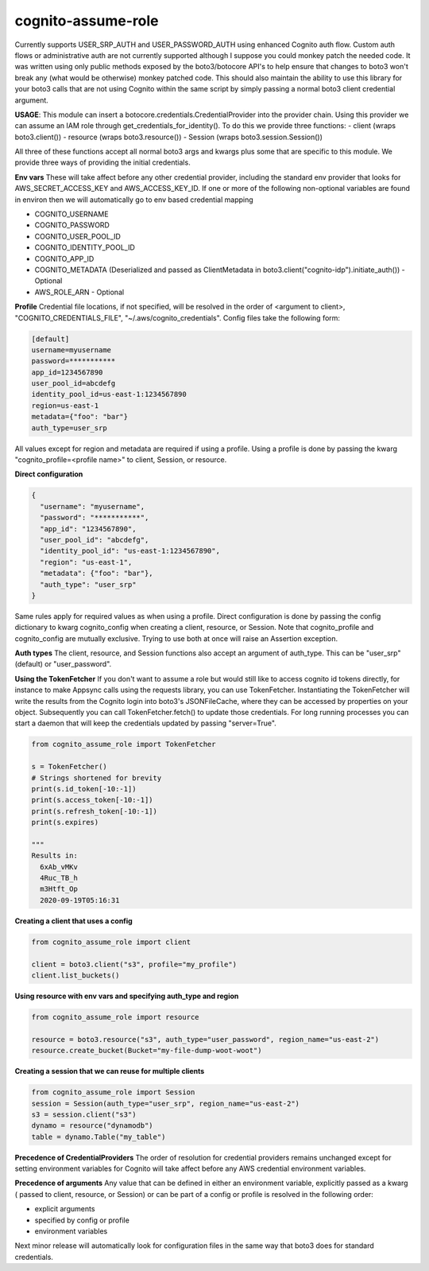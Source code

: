 ============================
cognito-assume-role
============================


Currently supports USER_SRP_AUTH and USER_PASSWORD_AUTH using enhanced Cognito auth flow.
Custom auth flows or administrative auth are not currently supported although I suppose
you could monkey patch the needed code. It was written using only public methods exposed by the boto3/botocore
API's to help ensure that changes to boto3 won't break any (what would be otherwise) monkey patched code.
This should also maintain the ability to use this library for your boto3 calls that are not using Cognito within
the same script by simply passing a normal boto3 client credential argument.

**USAGE**:
This module can insert a botocore.credentials.CredentialProvider into the provider chain.
Using this provider we can assume an IAM role through get_credentials_for_identity(). To do this
we provide three functions:
- client (wraps boto3.client())
- resource (wraps boto3.resource())
- Session (wraps boto3.session.Session())

All three of these functions accept all normal boto3 args and kwargs plus some that are specific to this module.
We provide three ways of providing the initial credentials.


**Env vars**
These will take affect before any other credential provider, including the standard env provider that looks for AWS_SECRET_ACCESS_KEY and AWS_ACCESS_KEY_ID.
If one or more of the following non-optional variables are found in environ then we will automatically go to env based credential mapping

- COGNITO_USERNAME
- COGNITO_PASSWORD
- COGNITO_USER_POOL_ID
- COGNITO_IDENTITY_POOL_ID
- COGNITO_APP_ID
- COGNITO_METADATA (Deserialized and passed as ClientMetadata in boto3.client("cognito-idp").initiate_auth()) - Optional
- AWS_ROLE_ARN - Optional


**Profile**
Credential file locations, if not specified, will be resolved in the order of <argument to client>, "COGNITO_CREDENTIALS_FILE", "~/.aws/cognito_credentials".
Config files take the following form:

.. code-block:: toml

  [default]
  username=myusername
  password=***********
  app_id=1234567890
  user_pool_id=abcdefg
  identity_pool_id=us-east-1:1234567890
  region=us-east-1
  metadata={"foo": "bar"}
  auth_type=user_srp


All values except for region and metadata are required if using a profile. Using a profile is done by passing the kwarg "cognito_profile=<profile name>" to client, Session, or resource.


**Direct configuration**

.. code-block:: json

  {
    "username": "myusername",
    "password": "***********",
    "app_id": "1234567890",
    "user_pool_id": "abcdefg",
    "identity_pool_id": "us-east-1:1234567890",
    "region": "us-east-1",
    "metadata": {"foo": "bar"},
    "auth_type": "user_srp"
  }

Same rules apply for required values as when using a profile. Direct configuration is done by passing the config dictionary to kwarg cognito_config when creating a client, resource, or Session.
Note that cognito_profile and cognito_config are mutually exclusive. Trying to use both at once will raise an Assertion exception.


**Auth types**
The client, resource, and Session functions also accept an argument of auth_type. This can be "user_srp" (default) or "user_password".


**Using the TokenFetcher**
If you don't want to assume a role but would still like to access cognito id tokens directly, for instance to make Appsync calls using the requests library, you
can use TokenFetcher. Instantiating the TokenFetcher will write the results from the Cognito login into boto3's JSONFileCache, where they can be accessed by properties
on your object. Subsequently you can call TokenFetcher.fetch() to update those credentials. For long running processes you can start a daemon that will keep the
credentials updated by passing "server=True".

.. code-block:: python

  from cognito_assume_role import TokenFetcher

  s = TokenFetcher()
  # Strings shortened for brevity
  print(s.id_token[-10:-1])
  print(s.access_token[-10:-1])
  print(s.refresh_token[-10:-1])
  print(s.expires)

  """
  Results in:
    6xAb_vMKv
    4Ruc_TB_h
    m3Htft_Op
    2020-09-19T05:16:31


**Creating a client that uses a config**

.. code-block:: python

  from cognito_assume_role import client

  client = boto3.client("s3", profile="my_profile")
  client.list_buckets()


**Using resource with env vars and specifying auth_type and region**

.. code-block:: python

  from cognito_assume_role import resource

  resource = boto3.resource("s3", auth_type="user_password", region_name="us-east-2")
  resource.create_bucket(Bucket="my-file-dump-woot-woot")


**Creating a session that we can reuse for multiple clients**

.. code-block:: python

  from cognito_assume_role import Session
  session = Session(auth_type="user_srp", region_name="us-east-2")
  s3 = session.client("s3")
  dynamo = resource("dynamodb")
  table = dynamo.Table("my_table")


**Precedence of CredentialProviders**
The order of resolution for credential providers remains unchanged except for setting environment variables for Cognito will take affect
before any AWS credential environment variables.

**Precedence of arguments**
Any value that can be defined in either an environment variable, explicitly passed as a kwarg ( passed to client, resource, or Session)
or can be part of a config or profile is resolved in the following order:

- explicit arguments
- specified by config or profile
- environment variables


Next minor release will automatically look for configuration files in the same way that boto3 does for standard credentials.
